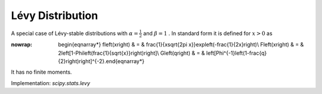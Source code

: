 .. _continuous-levy:

Lévy Distribution
==================

A special case of Lévy-stable distributions with :math:`\alpha=\frac{1}{2}` and :math:`\beta=1` . In standard form it is defined for :math:`x>0` as

.. math::
:nowrap:

        \begin{eqnarray*} f\left(x\right) & = & \frac{1}{x\sqrt{2\pi x}}\exp\left(-\frac{1}{2x}\right)\\ F\left(x\right) & = & 2\left[1-\Phi\left(\frac{1}{\sqrt{x}}\right)\right]\\ G\left(q\right) & = & \left[\Phi^{-1}\left(1-\frac{q}{2}\right)\right]^{-2}.\end{eqnarray*}

It has no finite moments.

Implementation: `scipy.stats.levy`
